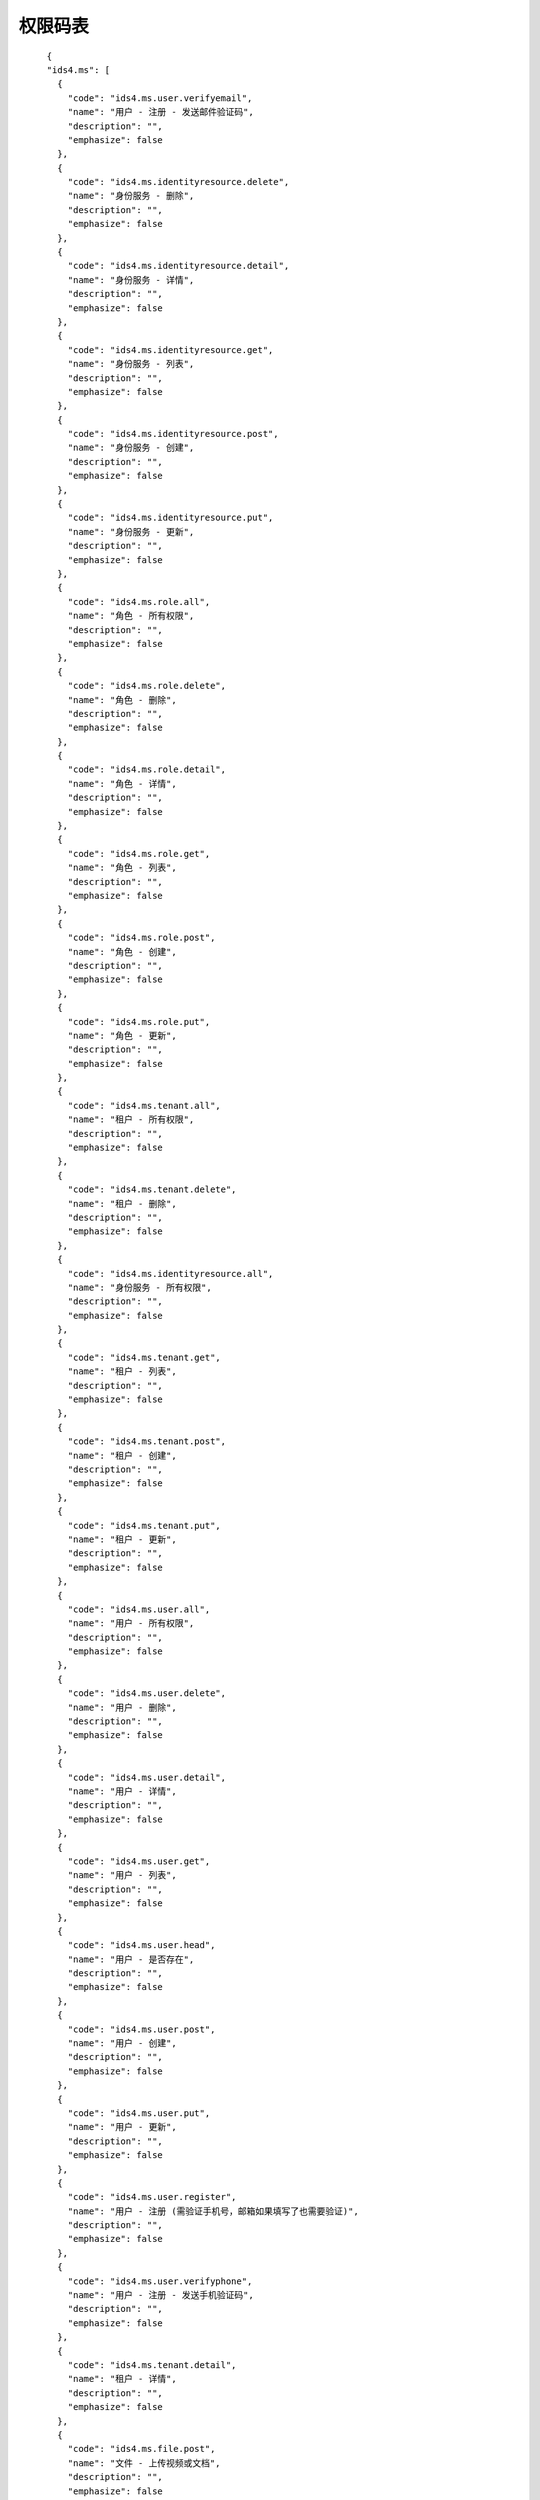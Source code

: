 ﻿权限码表
=========

::

    {
    "ids4.ms": [
      {
        "code": "ids4.ms.user.verifyemail",
        "name": "用户 - 注册 - 发送邮件验证码",
        "description": "",
        "emphasize": false
      },
      {
        "code": "ids4.ms.identityresource.delete",
        "name": "身份服务 - 删除",
        "description": "",
        "emphasize": false
      },
      {
        "code": "ids4.ms.identityresource.detail",
        "name": "身份服务 - 详情",
        "description": "",
        "emphasize": false
      },
      {
        "code": "ids4.ms.identityresource.get",
        "name": "身份服务 - 列表",
        "description": "",
        "emphasize": false
      },
      {
        "code": "ids4.ms.identityresource.post",
        "name": "身份服务 - 创建",
        "description": "",
        "emphasize": false
      },
      {
        "code": "ids4.ms.identityresource.put",
        "name": "身份服务 - 更新",
        "description": "",
        "emphasize": false
      },
      {
        "code": "ids4.ms.role.all",
        "name": "角色 - 所有权限",
        "description": "",
        "emphasize": false
      },
      {
        "code": "ids4.ms.role.delete",
        "name": "角色 - 删除",
        "description": "",
        "emphasize": false
      },
      {
        "code": "ids4.ms.role.detail",
        "name": "角色 - 详情",
        "description": "",
        "emphasize": false
      },
      {
        "code": "ids4.ms.role.get",
        "name": "角色 - 列表",
        "description": "",
        "emphasize": false
      },
      {
        "code": "ids4.ms.role.post",
        "name": "角色 - 创建",
        "description": "",
        "emphasize": false
      },
      {
        "code": "ids4.ms.role.put",
        "name": "角色 - 更新",
        "description": "",
        "emphasize": false
      },
      {
        "code": "ids4.ms.tenant.all",
        "name": "租户 - 所有权限",
        "description": "",
        "emphasize": false
      },
      {
        "code": "ids4.ms.tenant.delete",
        "name": "租户 - 删除",
        "description": "",
        "emphasize": false
      },
      {
        "code": "ids4.ms.identityresource.all",
        "name": "身份服务 - 所有权限",
        "description": "",
        "emphasize": false
      },
      {
        "code": "ids4.ms.tenant.get",
        "name": "租户 - 列表",
        "description": "",
        "emphasize": false
      },
      {
        "code": "ids4.ms.tenant.post",
        "name": "租户 - 创建",
        "description": "",
        "emphasize": false
      },
      {
        "code": "ids4.ms.tenant.put",
        "name": "租户 - 更新",
        "description": "",
        "emphasize": false
      },
      {
        "code": "ids4.ms.user.all",
        "name": "用户 - 所有权限",
        "description": "",
        "emphasize": false
      },
      {
        "code": "ids4.ms.user.delete",
        "name": "用户 - 删除",
        "description": "",
        "emphasize": false
      },
      {
        "code": "ids4.ms.user.detail",
        "name": "用户 - 详情",
        "description": "",
        "emphasize": false
      },
      {
        "code": "ids4.ms.user.get",
        "name": "用户 - 列表",
        "description": "",
        "emphasize": false
      },
      {
        "code": "ids4.ms.user.head",
        "name": "用户 - 是否存在",
        "description": "",
        "emphasize": false
      },
      {
        "code": "ids4.ms.user.post",
        "name": "用户 - 创建",
        "description": "",
        "emphasize": false
      },
      {
        "code": "ids4.ms.user.put",
        "name": "用户 - 更新",
        "description": "",
        "emphasize": false
      },
      {
        "code": "ids4.ms.user.register",
        "name": "用户 - 注册 (需验证手机号，邮箱如果填写了也需要验证)",
        "description": "",
        "emphasize": false
      },
      {
        "code": "ids4.ms.user.verifyphone",
        "name": "用户 - 注册 - 发送手机验证码",
        "description": "",
        "emphasize": false
      },
      {
        "code": "ids4.ms.tenant.detail",
        "name": "租户 - 详情",
        "description": "",
        "emphasize": false
      },
      {
        "code": "ids4.ms.file.post",
        "name": "文件 - 上传视频或文档",
        "description": "",
        "emphasize": false
      },
      {
        "code": "ids4.ms.file.all",
        "name": "文件 - 所有权限",
        "description": "",
        "emphasize": false
      },
      {
        "code": "ids4.ms.apiresource.all",
        "name": "微服务 - 所有权限",
        "description": "",
        "emphasize": false
      },
      {
        "code": "ids4.ms.apiresource.authservers",
        "name": "微服务 - OAuthServers",
        "description": "",
        "emphasize": false
      },
      {
        "code": "ids4.ms.apiresource.delete",
        "name": "微服务 - 删除",
        "description": "",
        "emphasize": false
      },
      {
        "code": "ids4.ms.apiresource.deleterelease",
        "name": " 微服务 - 修订内容 - 删除",
        "description": "",
        "emphasize": false
      },
      {
        "code": "ids4.ms.apiresource.detail",
        "name": "微服务 - 详情",
        "description": "",
        "emphasize": false
      },
      {
        "code": "ids4.ms.apiresource.get",
        "name": "微服务 - 列表",
        "description": "",
        "emphasize": false
      },
      {
        "code": "ids4.ms.apiresource.post",
        "name": "微服务 - 创建",
        "description": "",
        "emphasize": false
      },
      {
        "code": "ids4.ms.apiresource.postrelease",
        "name": " 微服务 - 修订内容 - 发布",
        "description": "",
        "emphasize": false
      },
      {
        "code": "ids4.ms.apiresource.products",
        "name": "微服务 - 产品组",
        "description": "",
        "emphasize": false
      },
      {
        "code": "ids4.ms.apiresource.publish",
        "name": "微服务 - 发布/更新",
        "description": "",
        "emphasize": false
      },
      {
        "code": "ids4.ms.apiresource.publishconfiguration",
        "name": "微服务 - 上次发布配置",
        "description": "",
        "emphasize": false
      },
      {
        "code": "ids4.ms.apiresource.publishrevision",
        "name": "微服务 - 创建修订版",
        "description": "",
        "emphasize": false
      },
      {
        "code": "ids4.ms.file.image",
        "name": "文件 - 上传图片",
        "description": "",
        "emphasize": false
      },
      {
        "code": "ids4.ms.apiresource.publishversion",
        "name": "微服务 - 创建新版本",
        "description": "",
        "emphasize": false
      },
      {
        "code": "ids4.ms.apiresource.putrelease",
        "name": " 微服务 - 修订内容 - 更新",
        "description": "",
        "emphasize": false
      },
      {
        "code": "ids4.ms.apiresource.releases",
        "name": " 微服务 - 修订内容 - 列表",
        "description": "",
        "emphasize": false
      },
      {
        "code": "ids4.ms.apiresource.releases.postsubscription",
        "name": " 微服务 - 订阅者 - 添加",
        "description": "",
        "emphasize": false
      },
      {
        "code": "ids4.ms.apiresource.setonlineversion",
        "name": " 微服务 - 上线指定版本",
        "description": "",
        "emphasize": false
      },
      {
        "code": "ids4.ms.apiresource.subscriptions",
        "name": " 微服务 - 订阅者 - 列表",
        "description": "",
        "emphasize": false
      },
      {
        "code": "ids4.ms.apiresource.versions",
        "name": " 微服务 - 版本列表",
        "description": "",
        "emphasize": false
      },
      {
        "code": "ids4.ms.client.all",
        "name": "客户端 - 所有权限",
        "description": "",
        "emphasize": false
      },
      {
        "code": "ids4.ms.client.delete",
        "name": "客户端 - 删除",
        "description": "",
        "emphasize": false
      },
      {
        "code": "ids4.ms.client.detail",
        "name": "客户端 - 详情",
        "description": "",
        "emphasize": false
      },
      {
        "code": "ids4.ms.client.get",
        "name": "客户端 - 列表",
        "description": "",
        "emphasize": false
      },
      {
        "code": "ids4.ms.client.post",
        "name": "客户端 - 创建",
        "description": "",
        "emphasize": false
      },
      {
        "code": "ids4.ms.client.put",
        "name": "客户端 - 更新",
        "description": "",
        "emphasize": false
      },
      {
        "code": "ids4.ms.apiresource.put",
        "name": "微服务 - 更新",
        "description": "",
        "emphasize": false
      },
      {
        "code": "ids4.ms.all",
        "name": "所有权限",
        "description": "",
        "emphasize": false
      },
      {
        "code": "ids4.ms.apiresource.scopes",
        "name": "微服务 - 权限代码",
        "description": "",
        "emphasize": false
      }
    ],
    "campaign.apis": [
      {
        "code": "campaign.apis.all",
        "name": "campaign.apis.all",
        "description": "campaign.apis.all",
        "emphasize": false
      }
    ]
  }